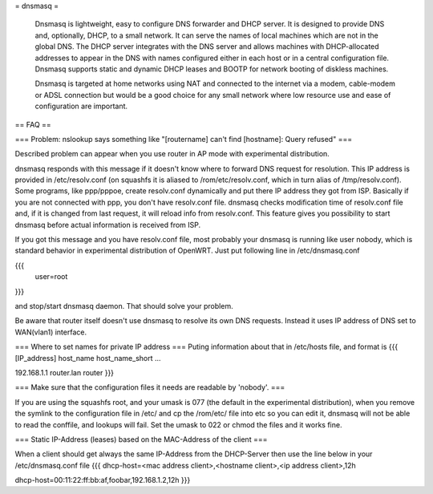 = dnsmasq =

 Dnsmasq is lightweight, easy to configure DNS forwarder and DHCP server. It is designed to provide DNS and, optionally, DHCP, to a small network. It can serve the names of local machines which are not in the global DNS. The DHCP server integrates with the DNS server and allows machines with DHCP-allocated addresses to appear in the DNS with names configured either in each host or in a central configuration file. Dnsmasq supports static and dynamic DHCP leases and BOOTP for network booting of diskless machines.

 Dnsmasq is targeted at home networks using NAT and connected to the internet via a modem, cable-modem or ADSL connection but would be a good choice for any small network where low resource use and ease of configuration are important. 

== FAQ ==

=== Problem: nslookup says something like "[routername] can't find [hostname]: Query refused" ===

Described problem can appear when you use router in AP mode with experimental distribution.

dnsmasq responds with this message if it doesn't know where to forward DNS request for resolution. This IP address is provided in /etc/resolv.conf (on squashfs it is aliased to /rom/etc/resolv.conf, which in turn alias of /tmp/resolv.conf). Some programs, like ppp/pppoe, create resolv.conf dynamically and put there IP address they got from ISP. Basically if you are not connected with ppp, you don't have resolv.conf file. dnsmasq checks modification time of resolv.conf file and, if it is changed from last request, it will reload info from resolv.conf. This feature gives you possibility to start dnsmasq before actual information is received from ISP.

If you got this message and you have resolv.conf file, most probably your dnsmasq is running like user nobody, which is standard behavior in experimental distribution of OpenWRT. Just put following line in /etc/dnsmasq.conf

{{{
  user=root
}}}

and stop/start dnsmasq daemon. That should solve your problem.

Be aware that router itself doesn't use dnsmasq to resolve its own DNS requests. Instead it uses IP address of DNS set to WAN(vlan1) interface.

=== Where to set names for private IP address ===
Puting information about that in /etc/hosts file, and format is
{{{
[IP_address] host_name host_name_short ...

192.168.1.1 router.lan router
}}}

=== Make sure that the configuration files it needs are readable by 'nobody'. ===

If you are using the squashfs root, and your umask is 077 (the default in the experimental distribution), when you remove the symlink to the configuration file in /etc/ and cp the /rom/etc/ file into etc so you can edit it, dnsmasq will not be able to read the conffile, and lookups will fail.  Set the umask to 022 or chmod the files and it works fine.

=== Static IP-Address (leases) based on the MAC-Address of the client ===

When a client should get always the same IP-Address from the DHCP-Server then use the line below in your /etc/dnsmasq.conf file
{{{
dhcp-host=<mac address client>,<hostname client>,<ip address client>,12h

dhcp-host=00:11:22:ff:bb:af,foobar,192.168.1.2,12h
}}}

